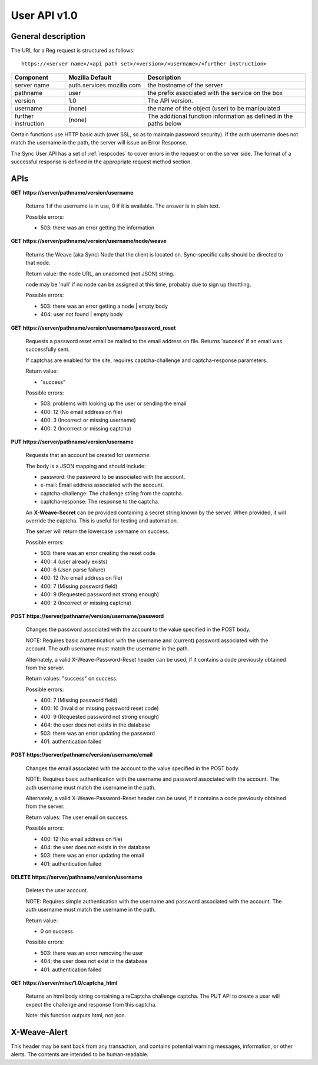 =============
User API v1.0
=============


General description
===================

The URL for a Reg request is structured as follows::

    https://<server name>/<api path set>/<version>/<username>/<further instruction>


+---------------------+---------------------------+-------------------------------------------------------------------+
| Component           | Mozilla Default           | Description                                                       |
+=====================+===========================+===================================================================+
| server name         | auth.services.mozilla.com | the hostname of the server                                        |
+---------------------+---------------------------+-------------------------------------------------------------------+
| pathname            | user                      | the prefix associated with the service on the box                 |
+---------------------+---------------------------+-------------------------------------------------------------------+
| version             | 1.0                       | The API version.                                                  |
+---------------------+---------------------------+-------------------------------------------------------------------+
| username            | (none)                    | the name of the object (user) to be manipulated                   |
+---------------------+---------------------------+-------------------------------------------------------------------+
| further instruction | (none)                    | The additional function information as defined in the paths below |
+---------------------+---------------------------+-------------------------------------------------------------------+


Certain functions use HTTP basic auth (over SSL, so as to maintain password
security). If the auth username does not match the username in the path, the
server will issue an Error Response.

The Sync User API has a set of :ref:`respcodes` to cover errors in the request
or on the server side. The format of a successful response is defined in the appropriate request method section.


APIs
====

**GET** **https://server/pathname/version/username**

    Returns 1 if the username is in use, 0 if it is available. The answer is in
    plain text.

    Possible errors:

    - 503: there was an error getting the information


**GET** **https://server/pathname/version/username/node/weave**

    Returns the Weave (aka Sync) Node that the client is located on.
    Sync-specific calls should be directed to that node.

    Return value: the node URL, an unadorned (not JSON) string.

    node may be 'null' if no node can be assigned at this time,
    probably due to sign up throttling.

    Possible errors:

    - 503: there was an error getting a node | empty body
    - 404: user not found | empty body


**GET** **https://server/pathname/version/username/password_reset**

    Requests a password reset email be mailed to the email address on file.
    Returns 'success' if an email was successfully sent.

    If captchas are enabled for the site, requires captcha-challenge and
    captcha-response parameters.

    Return value:

    - "success"

    Possible errors:

    - 503: problems with looking up the user or sending the email
    - 400: 12 (No email address on file)
    - 400: 3 (Incorrect or missing username)
    - 400: 2 (Incorrect or missing captcha)


**PUT** **https://server/pathname/version/username**

    Requests that an account be created for *username*.

    The body is a JSON mapping and should include:

    - password: the password to be associated with the account.
    - e-mail: Email address associated with the account.
    - captcha-challenge: The challenge string from the captcha.
    - captcha-response: The response to the captcha.

    An **X-Weave-Secret** can be provided containing a secret string known
    by the server. When provided, it will override the captcha. This is
    useful for testing and automation.

    The server will return the lowercase username on success.

    Possible errors:

    - 503: there was an error creating the reset code
    - 400: 4 (user already exists)
    - 400: 6 (Json parse failure)
    - 400: 12 (No email address on file)
    - 400: 7 (Missing password field)
    - 400: 9 (Requested password not strong enough)
    - 400: 2 (Incorrect or missing captcha)


**POST** **https://server/pathname/version/username/password**

    Changes the password associated with the account to the value specified
    in the POST body.

    NOTE: Requires basic authentication with the username and (current)
    password associated with the account. The auth username must match the
    username in the path.

    Alternately, a valid X-Weave-Password-Reset header can be used,
    if it contains a code previously obtained from the server.

    Return values: "success" on success.

    Possible errors:

    - 400: 7 (Missing password field)
    - 400: 10 (Invalid or missing password reset code)
    - 400: 9 (Requested password not strong enough)
    - 404: the user does not exists in the database
    - 503: there was an error updating the password
    - 401: authentication failed


**POST** **https://server/pathname/version/username/email**

    Changes the email associated with the account to the value specified
    in the POST body.

    NOTE: Requires basic authentication with the username and password
    associated with the account. The auth username must match the
    username in the path.

    Alternately, a valid X-Weave-Password-Reset header can be used,
    if it contains a code previously obtained from the server.

    Return values: The user email on success.

    Possible errors:

    - 400: 12 (No email address on file)
    - 404: the user does not exists in the database
    - 503: there was an error updating the email
    - 401: authentication failed


**DELETE** **https://server/pathname/version/username**

    Deletes the user account.

    NOTE: Requires simple authentication with the username and password
    associated with the account. The auth username must match the username
    in the path.

    Return value:

    - 0 on success

    Possible errors:

    - 503: there was an error removing the user
    - 404: the user does not exist in the database
    - 401: authentication failed


**GET** **https://server/misc/1.0/captcha_html**

    Returns an html body string containing a reCaptcha challenge captcha.
    The PUT API to create a user will expect the challenge and response
    from this captcha.

    Note: this function outputs html, not json.


X-Weave-Alert
=============

This header may be sent back from any transaction, and contains potential
warning messages, information, or other alerts. The contents are intended
to be human-readable.
